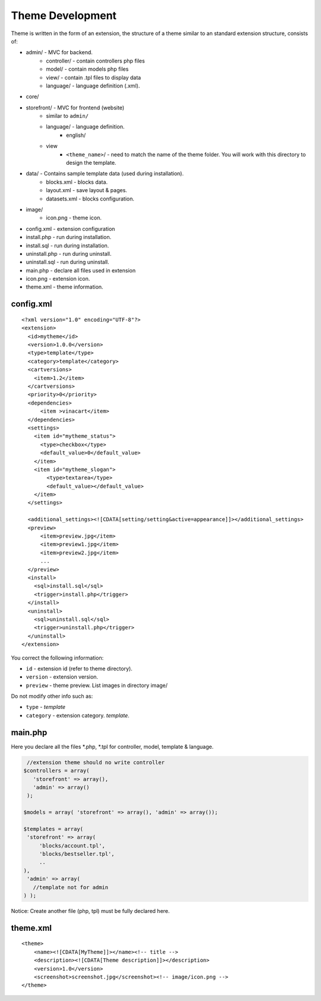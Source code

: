 ========================================== 
Theme Development
==========================================

Theme is written in the form of an extension, the structure of a theme similar to
an standard extension structure, consists of:

-  admin/ - MVC for backend.
    -  controller/ - contain controllers php files
    -  model/ - contain models php files
    -  view/ - contain .tpl files to display data
    -  language/ - language definition (.xml).
-  core/
-  storefront/ - MVC for frontend (website)
    - similar to ``admin/``
    - language/ - language definition.
        - english/
    - view
        - ``<theme_name>``/ - need to match the name of the theme folder. You will work with this directory to design the template.

- data/ - Contains sample template data (used during installation).
    - blocks.xml - blocks data.
    - layout.xml - save layout & pages.
    - datasets.xml - blocks configuration.

- image/
    - icon.png - theme icon.

-  config.xml - extension configuration
-  install.php - run during installation.
-  install.sql - run during installation.
-  uninstall.php - run during uninstall.
-  uninstall.sql - run during uninstall.
-  main.php - declare all files used in extension
-  icon.png - extension icon.
-  theme.xml - theme information.


config.xml
^^^^^^^^^^

::

    <?xml version="1.0" encoding="UTF-8"?>
    <extension>
      <id>mytheme</id>
      <version>1.0.0</version>
      <type>template</type>
      <category>template</category>
      <cartversions>
        <item>1.2</item>
      </cartversions>
      <priority>0</priority>
      <dependencies>
          <item >vinacart</item>
      </dependencies>
      <settings>
        <item id="mytheme_status">
          <type>checkbox</type>
          <default_value>0</default_value>
        </item>
        <item id="mytheme_slogan">
            <type>textarea</type>
            <default_value></default_value>
        </item>
      </settings>

      <additional_settings><![CDATA[setting/setting&active=appearance]]></additional_settings>
      <preview>
          <item>preview.jpg</item>
          <item>preview1.jpg</item>
          <item>preview2.jpg</item>
          ...
      </preview>
      <install>
        <sql>install.sql</sql>
        <trigger>install.php</trigger>
      </install>
      <uninstall>
        <sql>uninstall.sql</sql>
        <trigger>uninstall.php</trigger>
      </uninstall>
    </extension>

You correct the following information:

-  ``id`` - extension id (refer to theme directory).
-  ``version`` - extension version.
-  ``preview`` - theme preview. List images in directory image/


Do not modify other info such as:

- ``type`` - *template*
- ``category`` - extension category. *template*.

main.php
^^^^^^^^

Here you declare all the files *.php, *.tpl for controller, model, template & language.

.. code-block:: php

    //extension theme should no write controller
   $controllers = array( 
      'storefront' => array(), 
      'admin' => array()
    );

   $models = array( 'storefront' => array(), 'admin' => array());

   $templates = array( 
    'storefront' => array(
        'blocks/account.tpl',
        'blocks/bestseller.tpl',
        ..
   ), 
    'admin' => array(
      //template not for admin
   ) );

Notice: Create another file (php, tpl) must be fully declared here.

theme.xml
^^^^^^^^^

::

    <theme>
        <name><![CDATA[MyTheme]]></name><!-- title -->
        <description><![CDATA[Theme description]]></description>
        <version>1.0</version>
        <screenshot>screenshot.jpg</screenshot><!-- image/icon.png -->
    </theme>

